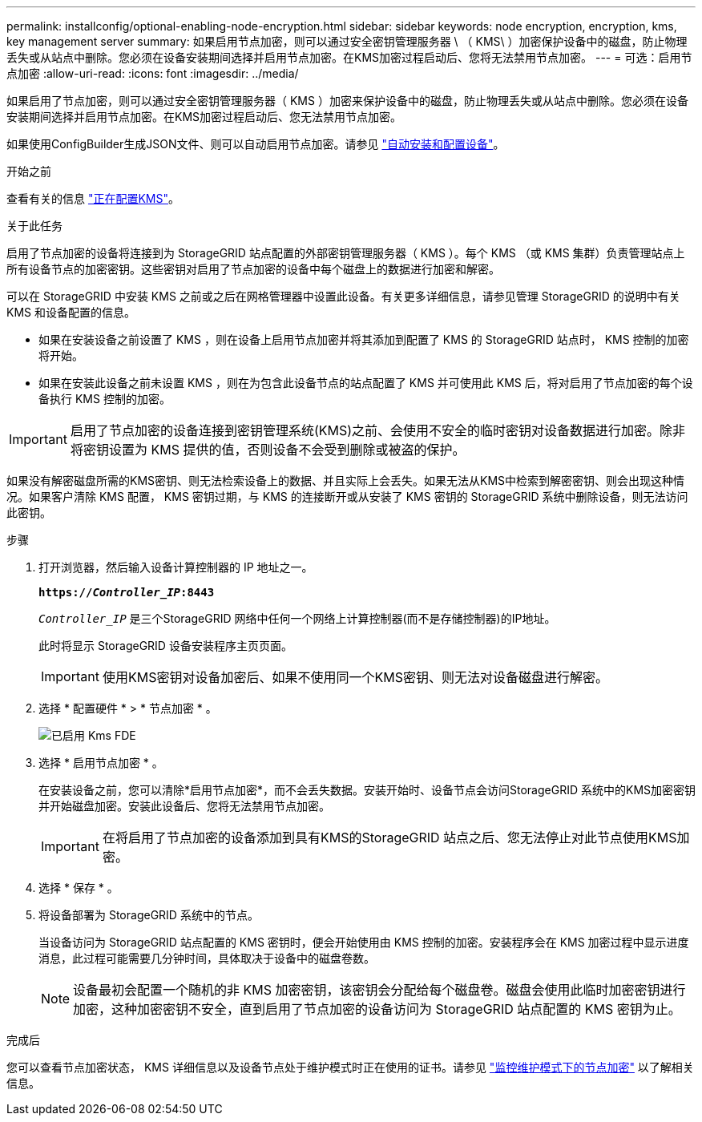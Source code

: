 ---
permalink: installconfig/optional-enabling-node-encryption.html 
sidebar: sidebar 
keywords: node encryption, encryption, kms, key management server 
summary: 如果启用节点加密，则可以通过安全密钥管理服务器 \ （ KMS\ ）加密保护设备中的磁盘，防止物理丢失或从站点中删除。您必须在设备安装期间选择并启用节点加密。在KMS加密过程启动后、您将无法禁用节点加密。 
---
= 可选：启用节点加密
:allow-uri-read: 
:icons: font
:imagesdir: ../media/


[role="lead"]
如果启用了节点加密，则可以通过安全密钥管理服务器（ KMS ）加密来保护设备中的磁盘，防止物理丢失或从站点中删除。您必须在设备安装期间选择并启用节点加密。在KMS加密过程启动后、您无法禁用节点加密。

如果使用ConfigBuilder生成JSON文件、则可以自动启用节点加密。请参见 link:automating-appliance-installation-and-configuration.html["自动安装和配置设备"]。

.开始之前
查看有关的信息 link:../admin/kms-configuring.html["正在配置KMS"]。

.关于此任务
启用了节点加密的设备将连接到为 StorageGRID 站点配置的外部密钥管理服务器（ KMS ）。每个 KMS （或 KMS 集群）负责管理站点上所有设备节点的加密密钥。这些密钥对启用了节点加密的设备中每个磁盘上的数据进行加密和解密。

可以在 StorageGRID 中安装 KMS 之前或之后在网格管理器中设置此设备。有关更多详细信息，请参见管理 StorageGRID 的说明中有关 KMS 和设备配置的信息。

* 如果在安装设备之前设置了 KMS ，则在设备上启用节点加密并将其添加到配置了 KMS 的 StorageGRID 站点时， KMS 控制的加密将开始。
* 如果在安装此设备之前未设置 KMS ，则在为包含此设备节点的站点配置了 KMS 并可使用此 KMS 后，将对启用了节点加密的每个设备执行 KMS 控制的加密。



IMPORTANT: 启用了节点加密的设备连接到密钥管理系统(KMS)之前、会使用不安全的临时密钥对设备数据进行加密。除非将密钥设置为 KMS 提供的值，否则设备不会受到删除或被盗的保护。

如果没有解密磁盘所需的KMS密钥、则无法检索设备上的数据、并且实际上会丢失。如果无法从KMS中检索到解密密钥、则会出现这种情况。如果客户清除 KMS 配置， KMS 密钥过期，与 KMS 的连接断开或从安装了 KMS 密钥的 StorageGRID 系统中删除设备，则无法访问此密钥。

.步骤
. 打开浏览器，然后输入设备计算控制器的 IP 地址之一。
+
`*https://_Controller_IP_:8443*`

+
`_Controller_IP_` 是三个StorageGRID 网络中任何一个网络上计算控制器(而不是存储控制器)的IP地址。

+
此时将显示 StorageGRID 设备安装程序主页页面。

+

IMPORTANT: 使用KMS密钥对设备加密后、如果不使用同一个KMS密钥、则无法对设备磁盘进行解密。

. 选择 * 配置硬件 * > * 节点加密 * 。
+
image::../media/kms_fde_enabled.png[已启用 Kms FDE]

. 选择 * 启用节点加密 * 。
+
在安装设备之前，您可以清除*启用节点加密*，而不会丢失数据。安装开始时、设备节点会访问StorageGRID 系统中的KMS加密密钥并开始磁盘加密。安装此设备后、您将无法禁用节点加密。

+

IMPORTANT: 在将启用了节点加密的设备添加到具有KMS的StorageGRID 站点之后、您无法停止对此节点使用KMS加密。

. 选择 * 保存 * 。
. 将设备部署为 StorageGRID 系统中的节点。
+
当设备访问为 StorageGRID 站点配置的 KMS 密钥时，便会开始使用由 KMS 控制的加密。安装程序会在 KMS 加密过程中显示进度消息，此过程可能需要几分钟时间，具体取决于设备中的磁盘卷数。

+

NOTE: 设备最初会配置一个随机的非 KMS 加密密钥，该密钥会分配给每个磁盘卷。磁盘会使用此临时加密密钥进行加密，这种加密密钥不安全，直到启用了节点加密的设备访问为 StorageGRID 站点配置的 KMS 密钥为止。



.完成后
您可以查看节点加密状态， KMS 详细信息以及设备节点处于维护模式时正在使用的证书。请参见 link:../commonhardware/monitoring-node-encryption-in-maintenance-mode.html["监控维护模式下的节点加密"] 以了解相关信息。
